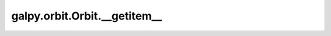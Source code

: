 galpy.orbit.Orbit.__getitem__
==============================

.. automethod:: galpy.orbit.Orbit.__getitem__

